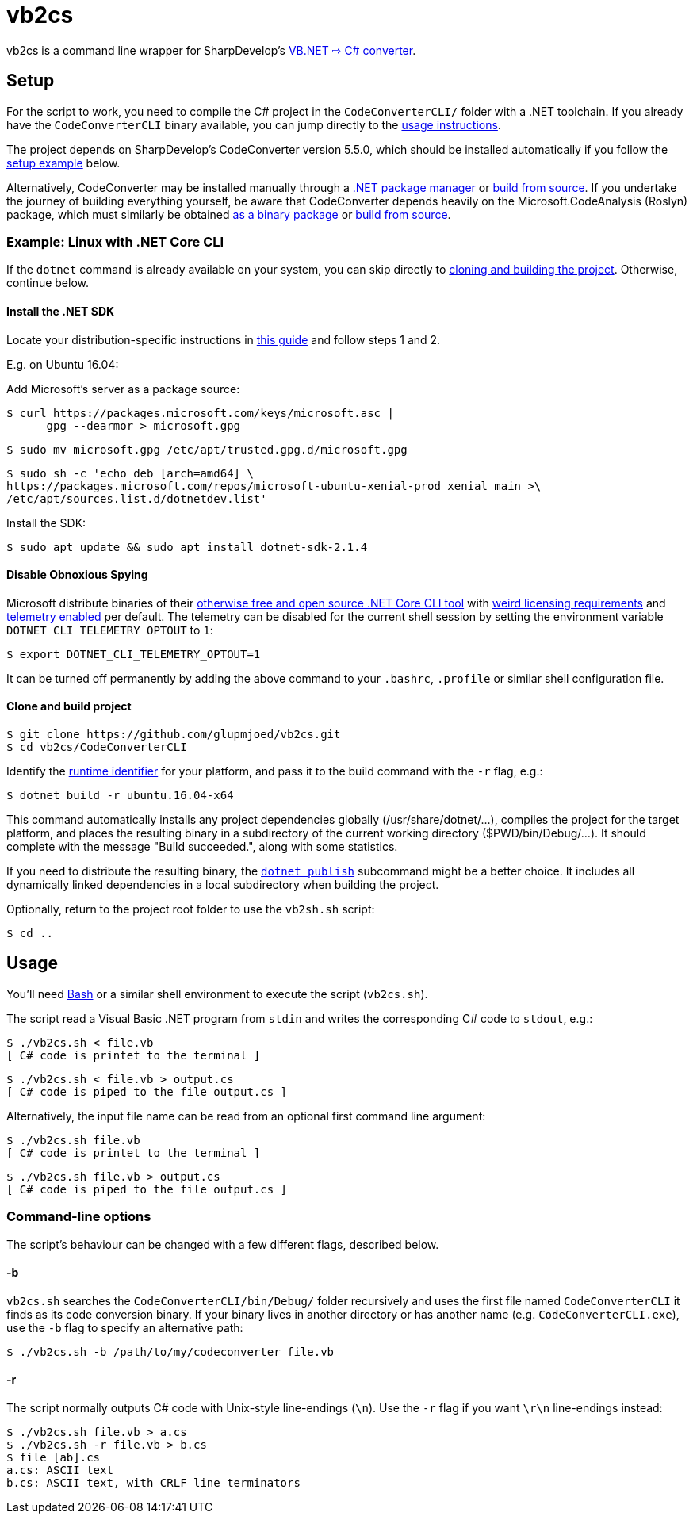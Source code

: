 vb2cs
=====

vb2cs is a command line wrapper for SharpDevelop's
link:https://github.com/icsharpcode/CodeConverter/[VB.NET ⇨ C# converter].

Setup
-----

For the script to work, you need to compile the C# project in the
`CodeConverterCLI/` folder with a .NET toolchain. If you already have the
`CodeConverterCLI` binary available, you can jump directly to the xref:usage[
usage instructions].

The project depends on SharpDevelop's CodeConverter version 5.5.0, which should
be installed automatically if you follow the xref:installation-linux[setup
example] below.

Alternatively, CodeConverter may be installed manually through a
link:https://www.nuget.org/packages/ICSharpCode.CodeConverter/[.NET package
manager] or link:https://github.com/icsharpcode/CodeConverter/[build from
source]. If you undertake the journey of building everything yourself, be aware
that CodeConverter depends heavily on the Microsoft.CodeAnalysis (Roslyn)
package, which must similarly be obtained
link:https://www.nuget.org/packages/Microsoft.CodeAnalysis/[as a binary package]
or link:https://github.com/dotnet/roslyn[build from source].

[[installation-linux]]
Example: Linux with .NET Core CLI
~~~~~~~~~~~~~~~~~~~~~~~~~~~~~~~~~

If the `dotnet` command is already available on your system, you can skip
directly to xref:clone-and-build[cloning and building the project]. Otherwise,
continue below.

Install the .NET SDK
^^^^^^^^^^^^^^^^^^^^

Locate your distribution-specific instructions in
link:https://www.microsoft.com/net/learn/get-started/linuxubuntu[this guide] and
follow steps 1 and 2.

E.g. on Ubuntu 16.04:

Add Microsoft's server as a package source:

[source,shell]
$ curl https://packages.microsoft.com/keys/microsoft.asc |
      gpg --dearmor > microsoft.gpg

[source,shell]
$ sudo mv microsoft.gpg /etc/apt/trusted.gpg.d/microsoft.gpg

[source,shell]
$ sudo sh -c 'echo deb [arch=amd64] \
https://packages.microsoft.com/repos/microsoft-ubuntu-xenial-prod xenial main >\
/etc/apt/sources.list.d/dotnetdev.list'

Install the SDK:

[source,shell]
$ sudo apt update && sudo apt install dotnet-sdk-2.1.4

Disable Obnoxious Spying
^^^^^^^^^^^^^^^^^^^^^^^^

Microsoft distribute binaries of their
link:https://github.com/dotnet/cli[otherwise free and open source .NET Core CLI
tool] with
link:https://www.microsoft.com/net/dotnet_library_license.htm[weird licensing
requirements] and
link:https://docs.microsoft.com/en-us/dotnet/core/tools/telemetry[telemetry
enabled] per default. The telemetry can be disabled for the current shell session
by setting the environment variable `DOTNET_CLI_TELEMETRY_OPTOUT` to
`1`:

[source,shell]
$ export DOTNET_CLI_TELEMETRY_OPTOUT=1

It can be turned off permanently by adding the above command to your `.bashrc`,
`.profile` or similar shell configuration file.

[[clone-and-build]]
Clone and build project
^^^^^^^^^^^^^^^^^^^^^^^

[source,shell]
$ git clone https://github.com/glupmjoed/vb2cs.git
$ cd vb2cs/CodeConverterCLI

Identify the
link:https://docs.microsoft.com/en-us/dotnet/core/rid-catalog#linux-rids[runtime
identifier] for your platform, and pass it to the build command with the `-r`
flag, e.g.:

[source,shell]
$ dotnet build -r ubuntu.16.04-x64

This command automatically installs any project dependencies globally
(/usr/share/dotnet/...), compiles the project for the target platform, and
places the resulting binary in a subdirectory of the current working directory
($PWD/bin/Debug/...). It should complete with the message "Build succeeded.",
along with some statistics.

If you need to distribute the resulting binary, the
link:https://docs.microsoft.com/en-us/dotnet/core/tools/dotnet-publish?tabs=netcore2x[
`dotnet publish`] subcommand might be a better choice. It includes all
dynamically linked dependencies in a local subdirectory when building the
project.

Optionally, return to the project root folder to use the `vb2sh.sh` script:

[source,shell]
$ cd ..


[[usage]]
Usage
-----

You'll need link:https://en.wikipedia.org/wiki/Bash_%28Unix_shell%29[Bash] or a
similar shell environment to execute the script (`vb2cs.sh`).

The script read a Visual Basic .NET program from `stdin` and writes the
corresponding C# code to `stdout`, e.g.:

[source,shell]
$ ./vb2cs.sh < file.vb
[ C# code is printet to the terminal ]

[source,shell]
$ ./vb2cs.sh < file.vb > output.cs
[ C# code is piped to the file output.cs ]

Alternatively, the input file name can be read from an optional first command
line argument:

[source,shell]
$ ./vb2cs.sh file.vb
[ C# code is printet to the terminal ]

[source,shell]
$ ./vb2cs.sh file.vb > output.cs
[ C# code is piped to the file output.cs ]

Command-line options
~~~~~~~~~~~~~~~~~~~~

The script's behaviour can be changed with a few different flags, described below.

-b
^^

`vb2cs.sh` searches the `CodeConverterCLI/bin/Debug/` folder recursively and uses the first file named `CodeConverterCLI` it finds as its code conversion binary. If your binary lives in another directory or has another name (e.g. `CodeConverterCLI.exe`), use the `-b` flag to specify an alternative path:

[source,shell]
$ ./vb2cs.sh -b /path/to/my/codeconverter file.vb

-r
^^

The script normally outputs C# code with Unix-style line-endings (`\n`). Use the `-r` flag if you want `\r\n` line-endings instead:

[source,shell]
$ ./vb2cs.sh file.vb > a.cs
$ ./vb2cs.sh -r file.vb > b.cs
$ file [ab].cs
a.cs: ASCII text
b.cs: ASCII text, with CRLF line terminators
